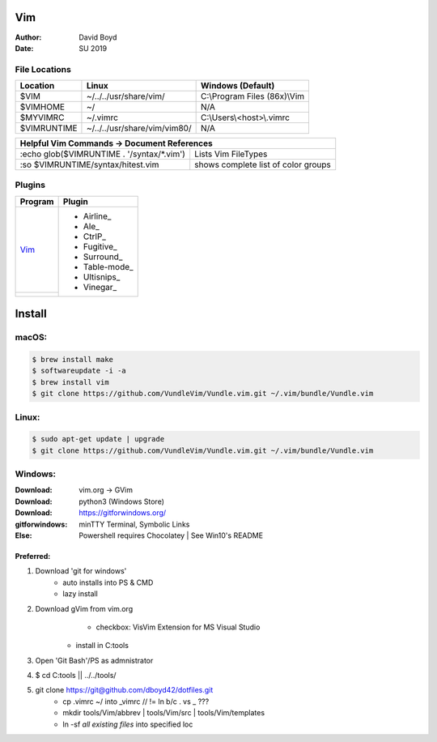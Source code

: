 Vim
###
:Author: David Boyd
:Date: SU 2019

File Locations
===============

+-------------+------------------------------+------------------------------+
| Location    | Linux                        | Windows (Default)            |
+=============+==============================+==============================+
| $VIM        | ~/../../usr/share/vim/       | C:\\Program Files (86x)\\Vim |
+-------------+------------------------------+------------------------------+
| $VIMHOME    | ~/                           | N/A                          |
+-------------+------------------------------+------------------------------+
| $MYVIMRC    | ~/.vimrc                     | C:\\Users\\<host>\\.vimrc    |
+-------------+------------------------------+------------------------------+
| $VIMRUNTIME | ~/../../usr/share/vim/vim80/ | N/A                          |
+-------------+------------------------------+------------------------------+

+-----------+------------------------------------------------------------------------+
| Helpful Vim Commands -> Document References                                        |
+============================================+=======================================+
| :echo glob($VIMRUNTIME . '/syntax/\*.vim') | Lists Vim FileTypes                   |
+--------------------------------------------+---------------------------------------+
| :so $VIMRUNTIME/syntax/hitest.vim          |  shows complete list of color groups  |
+--------------------------------------------+---------------------------------------+

Plugins
=======

+----------+---------------+
| Program  | Plugin        |
+==========+===============+
| Vim_     | - Airline_    |
+----------+ - Ale_        |
|          | - CtrlP_      |
|          | - Fugitive_   |
|          | - Surround_   |
|          | - Table-mode_ |
|          | - Ultisnips_  |
|          | - Vinegar_    |
+----------+---------------+

Install
#######

macOS:
======

.. code-block:: Bash

	$ brew install make
	$ softwareupdate -i -a
	$ brew install vim
	$ git clone https://github.com/VundleVim/Vundle.vim.git ~/.vim/bundle/Vundle.vim

Linux:
======
.. code-block:: Bash

	$ sudo apt-get update | upgrade
	$ git clone https://github.com/VundleVim/Vundle.vim.git ~/.vim/bundle/Vundle.vim

Windows:
========
:Download: vim.org -> GVim
:Download: python3 (Windows Store)
:Download: https://gitforwindows.org/
:gitforwindows: minTTY Terminal, Symbolic Links
:Else: Powershell requires Chocolatey | See Win10's README

Preferred:
----------
#. Download 'git for windows'
    - auto installs into PS & CMD
    - lazy install
#. Download gVim from vim.org
	- checkbox: VisVim Extension for MS Visual Studio
    - install in C:\tools\
#. Open 'Git Bash'/PS as admnistrator
#. $ cd C:\tools\   || ../../tools/
#. git clone https://git@github.com/dboyd42/dotfiles.git
    - cp .vimrc ~/ into _vimrc      // != ln b/c . vs _ ???
    - mkdir tools/Vim/abbrev | tools/Vim/src | tools/Vim/templates
    - ln -sf *all existing files* into specified loc

